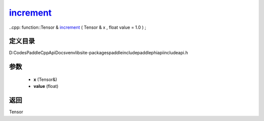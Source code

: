 .. _cn_api_paddle_experimental_increment_:

increment_
-------------------------------

..cpp: function::Tensor & increment_ ( Tensor & x , float value = 1.0 ) ;


定义目录
:::::::::::::::::::::
D:\Codes\PaddleCppApiDocs\venv\lib\site-packages\paddle\include\paddle\phi\api\include\api.h

参数
:::::::::::::::::::::
	- **x** (Tensor&)
	- **value** (float)

返回
:::::::::::::::::::::
Tensor
